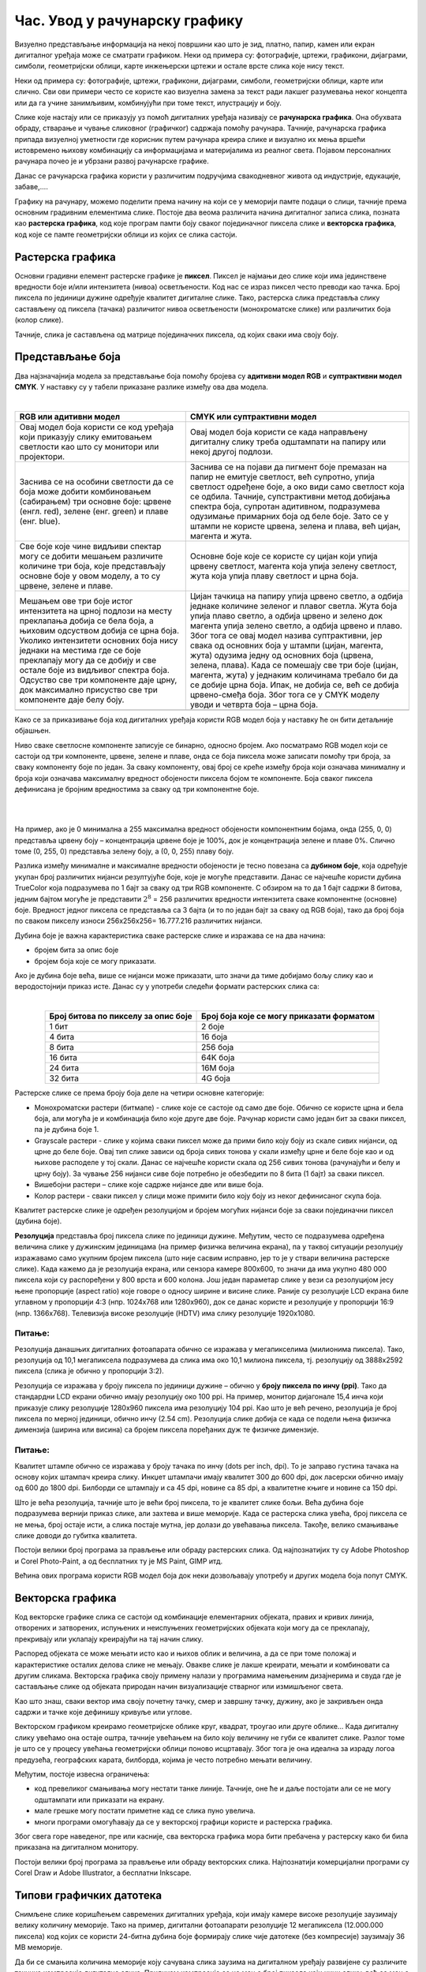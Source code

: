 Час. Увод у рачунарску графику
==============================

.. infonote::
 
 На овом часу научићеш о:
 
 - појму рачунарске графике;
 - принципима растерске и векторске графике;
 - моделима приказа боја;
 - форматима записа слика.

Визуелно представљање информација на некој површини као што је зид, платно, папир, камен или екран дигиталног уређаја може се сматрати графиком. 
Неки од примера су: фотографије, цртежи, графикони, дијаграми, симболи, геометријски облици, карте инжењерски цртежи и остале врсте слика које нису текст.

.. image:: ../../_images/L31S1.png
    :width: 800px
    :align: center

Неки од примера су: фотографије, цртежи, графикони, дијаграми, симболи, геометријски облици, карте или слично. 
Сви ови примери често се користе као визуелна замена за текст ради лакшег разумевања неког концепта или да га учине занимљивим, комбинујући при томе текст, илустрацију и боју.

Слике које настају или се приказују уз помоћ дигиталних уређаја називају се **рачунарска графика**. Она обухвата обраду, стварање и чување сликовног (графичког) садржаја помоћу рачунара. 
Тачније, рачунарска графика припада визуелној уметности где корисник путем рачунара креира слике и визуално их мења вршећи истовремено њихову комбинацију са информацијама 
и материјалима из реалног света. Појавом персоналних рачунара почео је и убрзани развој рачунарске графике.

Данас се рачунарска графика користи у различитим подручјима свакодневног живота од индустрије, едукације, забаве,…. 

Графику на рачунару, можемо поделити према начину на који се у меморији памте подаци о слици, тачније према основним градивним елементима слике. 
Постоје два веома различита начина дигиталног записа слика, позната као **растерска графика**, код које програм памти боју сваког појединачног пиксела слике и 
**векторска графика**, код које се памте геометријски облици из којих се слика састоји.

Растерска графика
------------------

Основни градивни елемент растерске графике је **пиксел**. 
Пиксел је најмањи део слике који има јединствене вредности боје и/или интензитета (нивоа) осветљености. 
Код нас се израз пиксел често преводи као тачка. Број пиксела по јединици дужине одређује квалитет дигиталне слике. 
Тако, растерска слика представља слику састављену од пиксела (тачака) различитог нивоа осветљености (монохроматске слике) или различитих боја (колор слике). 

.. image:: ../../_images/p1.png
    :width: 500px
    :align: center

Тачније, слика је састављена од матрице појединачних пиксела, од којих сваки има своју боју. 

Представљање боја 
------------------

Два најзначајнија модела за представљање боја помоћу бројева су **адитивни модел RGB** и **суптрактивни модел CМYК**. У наставку су у табели приказане разлике између ова два модела. 

|

.. csv-table:: 
   :header: "**RGB** или **адитивни модел**", "**CMYK** или **суптрактивни модел**"
   :widths: auto
   :align: left

   "Овај модел боја користи се код уређаја који приказују слику емитовањем светлости као што су монитори или пројектори. ", "Овај модел боја користи се када направљену дигиталну слику треба одштампати на папиру или некој другој подлози."
   "Заснива се на особини светлости да се боја може добити комбиновањем (сабирањем) три основне боје: црвене (енгл. red), зелене (енг. green) и плаве (енг. blue).", "Заснива се на појави да пигмент боје премазан на папир не емитује светлост, већ супротно, упија светлост одређене боје, а око види само светлост која се одбила. Тачније, супстрактивни метод добијања спектра боја, супротан адитивном, подразумева одузимање примарних боја од беле боје. Зато се у штампи не користе црвена, зелена и плава, већ цијан, магента и жута. "
   "Све боје које чине видљиви спектар могу се добити мешањем различите количине три боја, које представљају основне боје у овом моделу, а то су црвене, зелене и плаве. ", "Oсновне боје које се користе су цијан који упија црвену светлост, магента која упија зелену светлост, жута која упија плаву светлост и црна боја."
   "Мешањем ове три боје истог интензитета на црној подлози на месту преклапања добија се бела боја, а њиховим одсуством добија се црна боја. Уколико интензитети основних боја нису једнаки на местима где се боје преклапају могу да се добију и све остале боје из видљивог спектра боја. Одсуство све три компоненте даје црну, док максимално присуство све три компоненте даје белу боју. ", "Цијан тачкица на папиру упија црвено светло, а одбија једнаке количине зеленог и плавог светла. Жута боја упија плаво светло, а одбија црвено и зелено док магента упија зелено светло, а одбија црвено и плаво. Због тога се овај модел назива суптрактивни, јер свака од основних боја у штампи (цијан, магента, жута) одузима једну од основних боја (црвена, зелена, плава). Када се помешају све три боје (цијан, магента, жута) у једнаким количинама требало би да се добиje црна боја. Ипак, не добија се, већ се добија црвено-смеђа боја. Због тога се у CMYK моделу уводи и четврта боја – црна боја."
   .. image:: ../../_images/L31S3.png, .. image:: ../../_images/L31S5.png
   
Како се за приказивање боја код дигиталних уређаја користи RGB модел боја у наставку ће он бити детаљније објашњен. 

Ниво сваке светлосне компоненте записује се бинарно, односно бројем. Ако посматрамо RGB модел који се састоји од три компоненте, 
црвене, зелене и плаве, онда се боја пиксела може записати помоћу три броја, за сваку компоненту боје по један. 
За сваку компоненту, овај број се креће између броја који означава минималну и броја који означава максималну вредност обојености пиксела бојом те компоненте. 
Боја сваког пиксела дефинисана је бројним вредностима за сваку од три компонентне боје.

|

.. image:: ../../_images/L31S4.png
    :width: 500px
    :align: center
	
|

На пример, ако је 0 минимална а 255 максимална вредност обојености компонентним бојама, онда (255, 0, 0) представља црвену боју – концентрација црвене боје је 100%, 
док је концентрација зелене и плаве 0%. Слично томе (0, 255, 0) представља зелену боју, а (0, 0, 255) плаву боју.

Разлика између минималне и максималне вредности обојености је тесно повезана са **дубином боје**, која одређује укупан број различитих нијанси резултујуће боје, 
које је могуће представити. Данас се најчешће користи дубина TrueColor која подразумева по 1 бајт за сваку од три RGB компоненте. 
С обзиром на то да 1 бајт садржи 8 битова, jедним бајтом могуће је представити :math:`2^8` = 256 различитих вредности интензитета сваке компонентне (основне) боје. 
Вредност једног пиксела се представља са 3 бајта (и то по један бајт за сваку од RGB боја), тако да број боја по сваком пикселу износи 256х256х256= 16.777.216 различитих нијанси. 

Дубина боје је важна карактеристика сваке растерске слике и изражава се на два начина:

- бројем бита за опис боје
- бројем боја које се могу приказати.


Ако је дубина боје већа, више се нијанси може приказати, што значи да тиме добијамо бољу слику као и веродостојнији приказ исте. 
Данас су у употреби следећи формати растерских слика са:

|

.. csv-table:: 
   :header: "**Број битова по пикселу за опис боје**", "**Број боја које се могу приказати форматом**"
   :widths: auto
   :align: center

   "1 бит", "2 боје"
   "4 бита", "16 боја"
   "8 бита", "256 боја"
   "16 бита", "64K боја"
   "24 бита", "16M боја"
   "32 бита", "4G боја"
   

Растерске слике се према броју боја деле на четири основне категорије: 

- Монохроматски растери (битмапе) - слике које се састоје од само две боје. Обично се користе црна и бела боја, али могућа је и комбинација било које друге две боје. Рачунар користи само један бит за сваки пиксел, па је дубина боје 1. 
- Grayscale растери - слике у којима сваки пиксел може да прими било коју боју из скале сивих нијанси, од црне до беле боје. Овај тип слике зависи од броја сивих тонова у скали између црне и беле боје као и од њихове расподеле у тој скали. Данас се најчешће користи скала од 256 сивих тонова (рачунајући и белу и црну боју). За чување 256 нијанси сиве боје потребно је обезбедити по 8 бита (1 бајт) за сваки пиксел. 
- Вишебојни растери – слике које садрже нијансе две или више боја. 
- Колор растери - сваки пиксел у слици може примити било коју боју из неког дефинисаног скупа боја. 

Kвалитет растерске слике је одређен резолуцијом и бројем могућих нијанси боје за сваки појединачни пиксел (дубина боје). 

**Резолуција** представља број пиксела слике по јединици дужине. Међутим, често се подразумева одређена величина слике у дужинским јединицама (на пример физичка величина екрана), 
па у таквој ситуацији резолуцију изражавамо само укупним бројем пиксела (што није сасвим исправно, јер то је у ствари величина растерске слике). Када кажемо да је резолуција екрана, 
или сензора камере 800x600, то значи да има укупно 480 000 пиксела који су распоређени у 800 врста и 600 колона. Још један параметар слике у вези са резолуцијом јесу њене пропорције 
(aspect ratio) које говоре о односу ширине и висине слике. Раније су резолуције LCD екрана биле углавном у пропорцији 4:3 (нпр. 1024x768 или 1280x960), док се данас користе и 
резолуције у пропорцији 16:9 (нпр. 1366x768). Телевизија високе резолуције (HDTV) има слику резолуције 1920x1080. 

Питање:
~~~~~~~

.. fillintheblank:: L31P111

    На дигиталном уређају сачувана је слика која има следеће димензије 2048x1152. Колико пиксела има по висини слике? 

    Одговор: |blank|

    - :^1152$: Тачно
      :x: Одговор није тачан.

.. fillintheblank:: L31P211

    Колико пиксела има по ширини слике? 
    
    Одговор: |blank|

    - :^2048$: Тачно
      :x: Одговор није тачан.

.. fillintheblank:: L31P311

    Колика је укупна резолуција у мегапикселима (један мегапиксел је милион пиксела)? Унеси вредност користећи за запис са две децимале иза децималне тачке.

    Одговор: |blank|

    - :^2.36$: Тачно
      :x: Одговор није тачан.

Резолуција данашњих дигиталних фотоапарата обично се изражава у мегапикселима (милионима пиксела). Тако, резолуција од 10,1 мегапиксела подразумева да слика има око 10,1 милиона пиксела, тј. резолуцију од 3888x2592 пиксела (слика је обично у пропорцији 3:2). 

Резолуција се изражава у броју пиксела по јединици дужине – обично у **броју пиксела по инчу (ppi)**. Тако да стандардни LCD екрани обично имају резолуцију око 100 ppi. На пример, монитор дијагонале 15,4 инча који приказује слику резолуције 1280x960 пиксела има резолуцију 104 ppi. 
Као што је већ речено, резолуција је број пиксела по мерној јединици, обично  инчу (2.54 cm). Резолуцијa слике добија се када се подели њена физичка димензија (ширина или висина) са бројем пиксела поређаних дуж те физичке димензије. 

Питање:
~~~~~~~

.. fillintheblank:: L31P411

    На пример, ако је слика ширине 16 cm, а висине 7.51 cm и има 454 пиксела по ширини и 201 по висини слике, онда је резолуција 454/16 или 201/7.51 = 26.764 пиксела по центиметру. Колика је резолуција ове слике изражена у пикселима по инчу? Унеси вредност користећи запис са две децимале иза децималне тачке.

    Одговор: |blank|

    - :^67.98$: Тачно
      :x: Одговор није тачан.

Квалитет штампе обично се изражава у броју тачака по инчу (dots per inch, dpi). То је заправо густина тачака на основу којих штампач креира слику. Инкџет штампачи имају квалитет 300 до 600 dpi, док ласерски обично имају од 600 до 1800 dpi. Билборди се штампају и са 45 dpi, новине са 85 dpi, а квалитетне књиге и новине са 150 dpi.

Што је већа резолуција, тачније што је већи број пиксела, то је квалитет слике бољи. Већа дубина боје подразумева вернији приказ слике, али захтева и више меморије. Када се растерска слика увећа, број пиксела се не мења, број остаје исти, а слика постаје мутна, јер долази до увећавања пиксела. Такође, велико смањивање слике доводи до губитка квалитета. 

Постоји велики број програма за прављење или обраду растерских слика. Од најпознатијих ту су Adobe Photoshop и Corel Photo-Paint, а од бесплатних ту је MS Paint, GIMP итд. 

Већина ових програма користи RGB модел боја док неки дозвољавају употребу и других модела боја попут CMYK. 

Векторска графика
------------------

Код векторске графике слика се састоји од комбинације елементарних објеката, правих и кривих линија, отворених и затворених, испуњених и неиспуњених геометријских објеката 
који могу да се преклапају, прекривају или уклапају креирајући на тај начин слику. 

.. image:: ../../_images/p2.png
    :width: 500px
    :align: center

Распоред објеката се може мењати исто као и њихов облик и величина, а да се при томе положај и карактеристике осталих делова слике не мењају. 
Овакве слике је лакше креирати, мењати и комбиновати са другим сликама. Векторска графика своју примену налази у програмима намењеним дизајнерима и 
свуда где је састављање слике од објеката природан начин визуализације стварног или измишљеног света. 

Као што знаш, сваки вектор има своју почетну тачку, смер и завршну тачку, дужину, ако је закривљен онда садржи и тачке које дефинишу кривуље или углове.

Векторском графиком креирамо геометријске облике круг, квадрат, троугао или друге облике… Када дигиталну слику увећамо она остаје оштра, 
тачније увећањем на било коју величину не губи се квалитет слике. Разлог томе је што се у процесу увећања геометријски облици поново исцртавају. 
Због тога је она идеална за израду логоа предузећа, географских карата, билборда, којима је често потребно мењати величину.

Међутим, постоје извесна ограничења:


- код превеликог смањивања могу нестати танке линије. Тачније, оне ће и даље постојати али се не могу одштампати или приказати на екрану.
- мале грешке могу постати приметне кад се слика пуно увелича.
- многи програми омогућавају да се у векторској графици користе и растерска графика. 

Због свега горе наведеног, пре или касније, сва векторска графика мора бити пребачена у растерску како би била приказана на дигиталном монитору. 

Постоји велики број програма за прављење или обраду векторских слика. Најпознатији комерцијални програми су Corel Draw и Adobe Illustrator, а бесплатни Inkscape.



Типови графичких датотека
--------------------------

Снимљене слике коришћењем савремених дигиталних уређаја, који имају камере високе резолуције заузимају велику количину меморије. Тако на пример, дигитални фотоапарати резолуције 12 мегапиксела (12.000.000 пиксела) код којих се користи 24-битна дубина боје формирају слике чије датотеке (без компресије) заузимају 36 MB меморије.

Да би се смањила количина меморије коју сачувана слика заузима на дигиталном уређају развијене су различите технике компресије дигиталне слике. Приликом компресије се не мења број пиксела који чини слику, већ се мења начин записивања слике, при чему квалитет слике може да зависи од степена и начина компресије. 

Најчешће коришћене компресије дигиталне слике су:

•	компресија без губитака (lossless) – врши се смањење величине датотеке без смањења квалитета слике, а то значи да се компримована слика може декопмримовати тако да буде идентична оригиналу. Ова врста компресије се користи се кад је квалитет слике важнији од величине датотеке. 
•	компресија са губитком података (lossy) - врши се смањење величине датотеке тако што се неки подаци губе приликом компресије и декомпресије, зато што се сматрају визулено небитним. Ово је тип компресије који полазну слику замењује врло сличном, ослањајући се на то да људско око најчешће није у стању да примети разлику. При томе, у специфичном начину записивања слике који се користи, за ту сличну слику је потребно много мање меморије.

Формати растерских датотека 
----------------------------

У наставку је дат табеларни приказ најчешће коришћених типова (формата) растерских датотека:

(НК -некомпримовани, НК - компримовани, КСГ - компримовани са губицима, КБГ - компримовани без губитака)

.. csv-table:: 
   :header: "**Назив**", "**Опис**", "**НК**", "**КСГ**", "**КБГ**"
   :widths: auto
   :align: left

   "RAW", "формат записа фотографије у којем фотоапарат бележи све податке које је забележио и сам дигитални сензор фотоапарата (RAW значи сиров, необрађен). 
   У овом формату нема компресије па ни редукције квалитета слике;", "X", "", ""
   "BMP (bitmap)", "један од првих формата па се растерске слике често називају битмапиране слике. У датотеку се складишти сваки пиксел слике, са одговарајућим бројем бајтова 
   који одређују боју. Нема компресије па ни редукције квалитета слике;", "X", "", ""
   "GIF", "(Graphics Interchange Format) формат је ограничен на 8-битну палету, односно 256 боја чиме се смањује количина података. Погодан је за чување графике са релативно мало боја као што су дијаграми, геометријски облици, и логотипи. 
   Подржава анимације и често се користи за приказ анимација на веб страници;", "X", "", ""
   "JPEG", "(Joint Photographic Experts Group) је компресовани формат слика са губицима. Заснива се на особини људског ока да боље уочава површине и облике
   него варијације у боји и осветљењу. Ово је најчешће коришћен формат у раду са сликама. Због мале количине меморије коју заузима налази примену у складиштењу слика, 
   приказу слика путем интернета или размени путем електронске поште;", "", "", "X"
   "PNG", "(Portable Network Graphics) је формат за растерске слике који користи компресију без губитка. Подржава 24-битну дубину боја;",  "", "X", ""
   "TIFF или TIF", "(Tagged Image File Format) формат користи 24-битну или 48-битну дубину боје. Користи се компресија без губитка, и зато је преовлађујући формат за велике слике које се користе за штампу великих плаката, 
   високо квалитетних каталога и сл.", "", "X", ""

Формати векторских датотека 
----------------------------

Формати за чување векторских датотека углавном зависе од програма у којем је садржај датотеке направљен. 
Преглед најчешће коришћених типови (формата) векторских датотека дат је табеларно у наставку.

.. csv-table:: 
   :header: "**Назив**", "**Опис**", "**Програм**"
   :widths: auto
   :align: left
   
   "SVG", "(Scalable Vector Graphics) – формат намењени веб страницама;", "Inkscape, web странице"
   "PS", "(PostScript) формат који се користи за запис докумената намењених за читање на екрану и штампање. Подржава чување и растерских слика;", ""
   "PDF ", "(Portable Document Format) - формат који се користи за запис докумената намењених за читање на екрану и штампање. Подржава чување и растерских слика;", ""
   "AI", "формат који користи програм Adobe Illustrator", "Adobe Illustrator"
   "CDR", "(CorelDraw) - формат који користи програм CorelDraw", "CorelDraw"
   "DWG", "(AutoCAD) - формат који користи програм AutoCAD", "AutoCAD"
   "DHF", "AutoCAD) - формат који користи програм AutoCAD", "AutoCAD"

.. infonote::

 **Укратко**
    •	Рачунарска графика је област рачунарства која се бави креирањем, обрадом, прилагођавањем слика и анимација помоћу рачунара.
    •	Растерска слика не може се увећати без губитка квалитета.
    •	Пиксел (енгл. pixel, скраћено од picture element, део слике) је најмањи елемент дигиталне слике који се може обрађивати.
    •	Резолуција је основна мера за оштрину неке слике и дефинише се као број пиксела на екрану.
    •	Дубина боје одређује укупан број различитих нијанси боје које се могу представити.
    •	RGB (Red, Green, Blue) модел приказа боја је адитивни метод стварања слике који се заснива на комбиновању (сабирању) светлости три основне боје.
    •	CMYK (енгл. Cyan, Magenta, Yellow, Key (Black)) модел  приказа боја назива се и суптрактивни, јер свака од основних боја у штампи (цијан, магента, жута) одузима једну од основних боја (црвена, зелена, плава).
    •	Векторска графика представља начин приказивања слике помоћу објеката (геометријских облика).
    •	Да би се смањила количина меморије потребна за чување слика развијене су различите технике компресије дигиталне слике.
    •	Векторска графика може се неограничено увећавати без губитка квалитета. 
    •	Најчешће коришћени типови (формати) растерских датотека су: RAW, BMP, GIF, JPEG, PNG, TIFF.
    •	Најчешће коришћени типови (формати) векторских датотека су: SVG, PDF, CDR, DWG.

